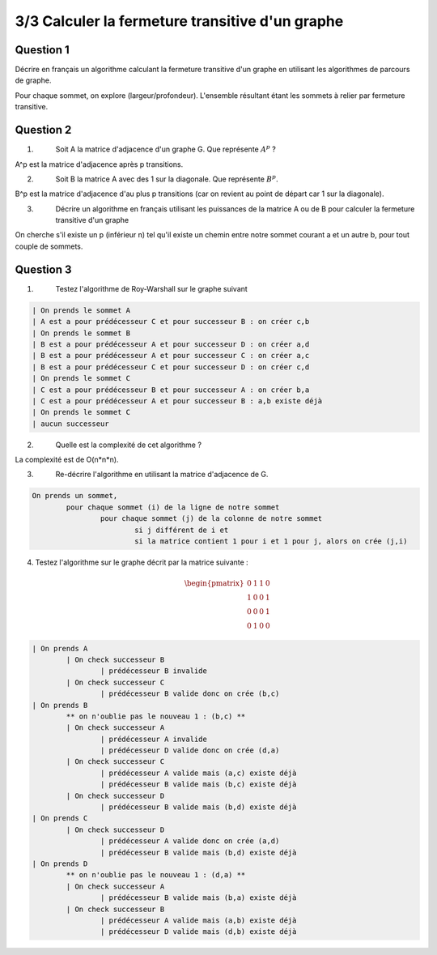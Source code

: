 ==================================================
3/3 Calculer la fermeture transitive d'un graphe
==================================================

.. image:: https://img.shields.io/badge/correction-vérifiée-green.svg?style=flat&amp;colorA=E1523D&amp;colorB=007D8A
   :alt: correction vérifiée

Question 1
-------------

Décrire en français un algorithme calculant la fermeture transitive d'un graphe en utilisant
les algorithmes de parcours de graphe.

Pour chaque sommet, on explore (largeur/profondeur). L'ensemble résultant étant les sommets à relier
par fermeture transitive.

Question 2
-------------

1. \
	Soit A la matrice d'adjacence d'un graphe G. Que représente :math:`A^p` ?

A^p est la matrice d'adjacence après p transitions.

2. \
	Soit B la matrice A avec des 1 sur la diagonale. Que représente :math:`B^p`.

B^p est la matrice d'adjacence d'au plus p transitions (car on revient au point de départ car 1 sur la diagonale).

3. \
	Décrire un algorithme en français utilisant les puissances de la matrice A ou
	de B pour calculer la fermeture transitive d'un graphe

On cherche s'il existe un p (inférieur n) tel qu'il existe un chemin entre notre sommet
courant a et un autre b, pour tout couple de sommets.

Question 3
-------------

1. \
	Testez l'algorithme de Roy-Warshall sur le graphe suivant

	.. image:: /assets/math/graph/exercice/t3.png

.. code::

	| On prends le sommet A
	| A est a pour prédécesseur C et pour successeur B : on créer c,b
	| On prends le sommet B
	| B est a pour prédécesseur A et pour successeur D : on créer a,d
	| B est a pour prédécesseur A et pour successeur C : on créer a,c
	| B est a pour prédécesseur C et pour successeur D : on créer c,d
	| On prends le sommet C
	| C est a pour prédécesseur B et pour successeur A : on créer b,a
	| C est a pour prédécesseur A et pour successeur B : a,b existe déjà
	| On prends le sommet C
	| aucun successeur

2. \
	Quelle est la complexité de cet algorithme ?

La complexité est de O(n*n*n).

3. \
	Re-décrire l'algorithme en utilisant la matrice d'adjacence de G.

.. code::

	On prends un sommet,
		pour chaque sommet (i) de la ligne de notre sommet
			pour chaque sommet (j) de la colonne de notre sommet
				si j différent de i et
				si la matrice contient 1 pour i et 1 pour j, alors on crée (j,i)

4.
	Testez l'algorithme sur le graphe décrit par la matrice suivante :

	.. math::

		\begin{pmatrix}0&1&1&0\\1&0&0&1\\0&0&0&1\\0&1&0&0\end{pmatrix}

.. code:: none

	| On prends A
		| On check successeur B
			| prédécesseur B invalide
		| On check successeur C
			| prédécesseur B valide donc on crée (b,c)
	| On prends B
		** on n'oublie pas le nouveau 1 : (b,c) **
		| On check successeur A
			| prédécesseur A invalide
			| prédécesseur D valide donc on crée (d,a)
		| On check successeur C
			| prédécesseur A valide mais (a,c) existe déjà
			| prédécesseur B valide mais (b,c) existe déjà
		| On check successeur D
			| prédécesseur B valide mais (b,d) existe déjà
	| On prends C
		| On check successeur D
			| prédécesseur A valide donc on crée (a,d)
			| prédécesseur B valide mais (b,d) existe déjà
	| On prends D
		** on n'oublie pas le nouveau 1 : (d,a) **
		| On check successeur A
			| prédécesseur B valide mais (b,a) existe déjà
		| On check successeur B
			| prédécesseur A valide mais (a,b) existe déjà
			| prédécesseur D valide mais (d,b) existe déjà
